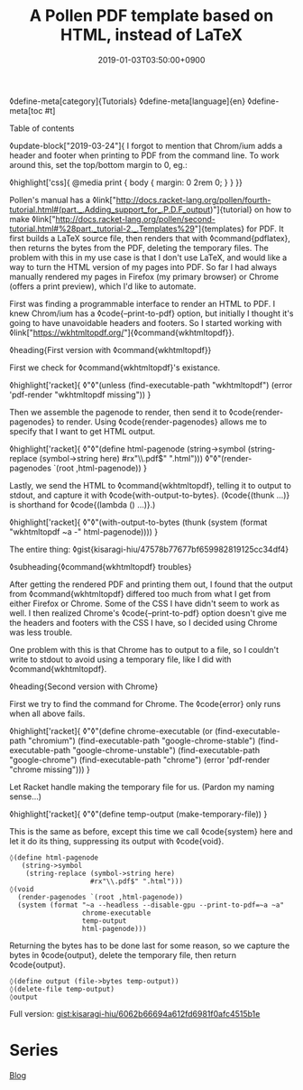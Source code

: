 #+title: A Pollen PDF template based on HTML, instead of LaTeX
#+date: 2019-01-03T03:50:00+0900
◊define-meta[category]{Tutorials}
◊define-meta[language]{en}
◊define-meta[toc #t]

Table of contents

◊update-block["2019-03-24"]{
I forgot to mention that Chrom/ium adds a header and footer when printing to PDF from the command line. To work around this, set the top/bottom margin to 0, eg.:

◊highlight['css]{
@media print {
    body {
        margin: 0 2rem 0;
    }
}
}}

Pollen's manual has a ◊link["http://docs.racket-lang.org/pollen/fourth-tutorial.html#(part._.Adding_support_for_.P.D.F_output)"]{tutorial} on how to make ◊link["http://docs.racket-lang.org/pollen/second-tutorial.html#%28part._tutorial-2._.Templates%29"]{templates} for PDF. It first builds a LaTeX source file, then renders that with ◊command{pdflatex}, then returns the bytes from the PDF, deleting the temporary files. The problem with this in my use case is that I don't use LaTeX, and would like a way to turn the HTML version of my pages into PDF. So far I had always manually rendered my pages in Firefox (my primary browser) or Chrome (offers a print preview), which I'd like to automate.

First was finding a programmable interface to render an HTML to PDF. I knew Chrom/ium has a ◊code{--print-to-pdf} option, but initially I thought it's going to have unavoidable headers and footers. So I started working with ◊link["https://wkhtmltopdf.org/"]{◊command{wkhtmltopdf}}.

◊heading{First version with ◊command{wkhtmltopdf}}

First we check for ◊command{wkhtmltopdf}'s existance.

◊highlight['racket]{
◊"◊"(unless (find-executable-path "wkhtmltopdf")
   (error 'pdf-render "wkhtmltopdf missing"))
}

Then we assemble the pagenode to render, then send it to ◊code{render-pagenodes} to render. Using ◊code{render-pagenodes} allows me to specify that I want to get HTML output.

◊highlight['racket]{
◊"◊"(define html-pagenode
   (string->symbol
    (string-replace (symbol->string here)
                    #rx"\\.pdf$" ".html")))
◊"◊"(render-pagenodes `(root ,html-pagenode))
}

Lastly, we send the HTML to ◊command{wkhtmltopdf}, telling it to output to stdout, and capture it with ◊code{with-output-to-bytes}. (◊code{(thunk ...)} is shorthand for ◊code{(lambda () ...)}.)

◊highlight['racket]{
◊"◊"(with-output-to-bytes (thunk (system (format "wkhtmltopdf ~a -" html-pagenode))))
}

The entire thing: ◊gist{kisaragi-hiu/47578b77677bf659982819125cc34df4}

◊subheading{◊command{wkhtmltopdf} troubles}

After getting the rendered PDF and printing them out, I found that the output from ◊command{wkhtmltopdf} differed too much from what I get from either Firefox or Chrome. Some of the CSS I have didn't seem to work as well. I then realized Chrome's ◊code{--print-to-pdf} option doesn't give me the headers and footers with the CSS I have, so I decided using Chrome was less trouble.

One problem with this is that Chrome has to output to a file, so I couldn't write to stdout to avoid using a temporary file, like I did with ◊command{wkhtmltopdf}.

◊heading{Second version with Chrome}

First we try to find the command for Chrome. The ◊code{error} only runs when all above fails.

◊highlight['racket]{
◊"◊"(define chrome-executable
   (or (find-executable-path "chromium")
       (find-executable-path "google-chrome-stable")
       (find-executable-path "google-chrome-unstable")
       (find-executable-path "google-chrome")
       (find-executable-path "chrome")
       (error 'pdf-render "chrome missing")))
}

Let Racket handle making the temporary file for us. (Pardon my naming sense…)

◊highlight['racket]{
◊"◊"(define temp-output (make-temporary-file))
}

This is the same as before, except this time we call ◊code{system} here and let it do its thing, suppressing its output with ◊code{void}.

#+begin_src racket
◊(define html-pagenode
   (string->symbol
    (string-replace (symbol->string here)
                    #rx"\\.pdf$" ".html")))
◊(void
  (render-pagenodes `(root ,html-pagenode))
  (system (format "~a --headless --disable-gpu --print-to-pdf=~a ~a"
                  chrome-executable
                  temp-output
                  html-pagenode)))
#+end_src

Returning the bytes has to be done last for some reason, so we capture the bytes in ◊code{output}, delete the temporary file, then return ◊code{output}.

#+begin_src racket
◊(define output (file->bytes temp-output))
◊(delete-file temp-output)
◊output
#+end_src

Full version: [[gist:kisaragi-hiu/6062b66694a612fd6981f0afc4515b1e][gist:kisaragi-hiu/6062b66694a612fd6981f0afc4515b1e]]

* Series
[[file:blog.org][Blog]]
